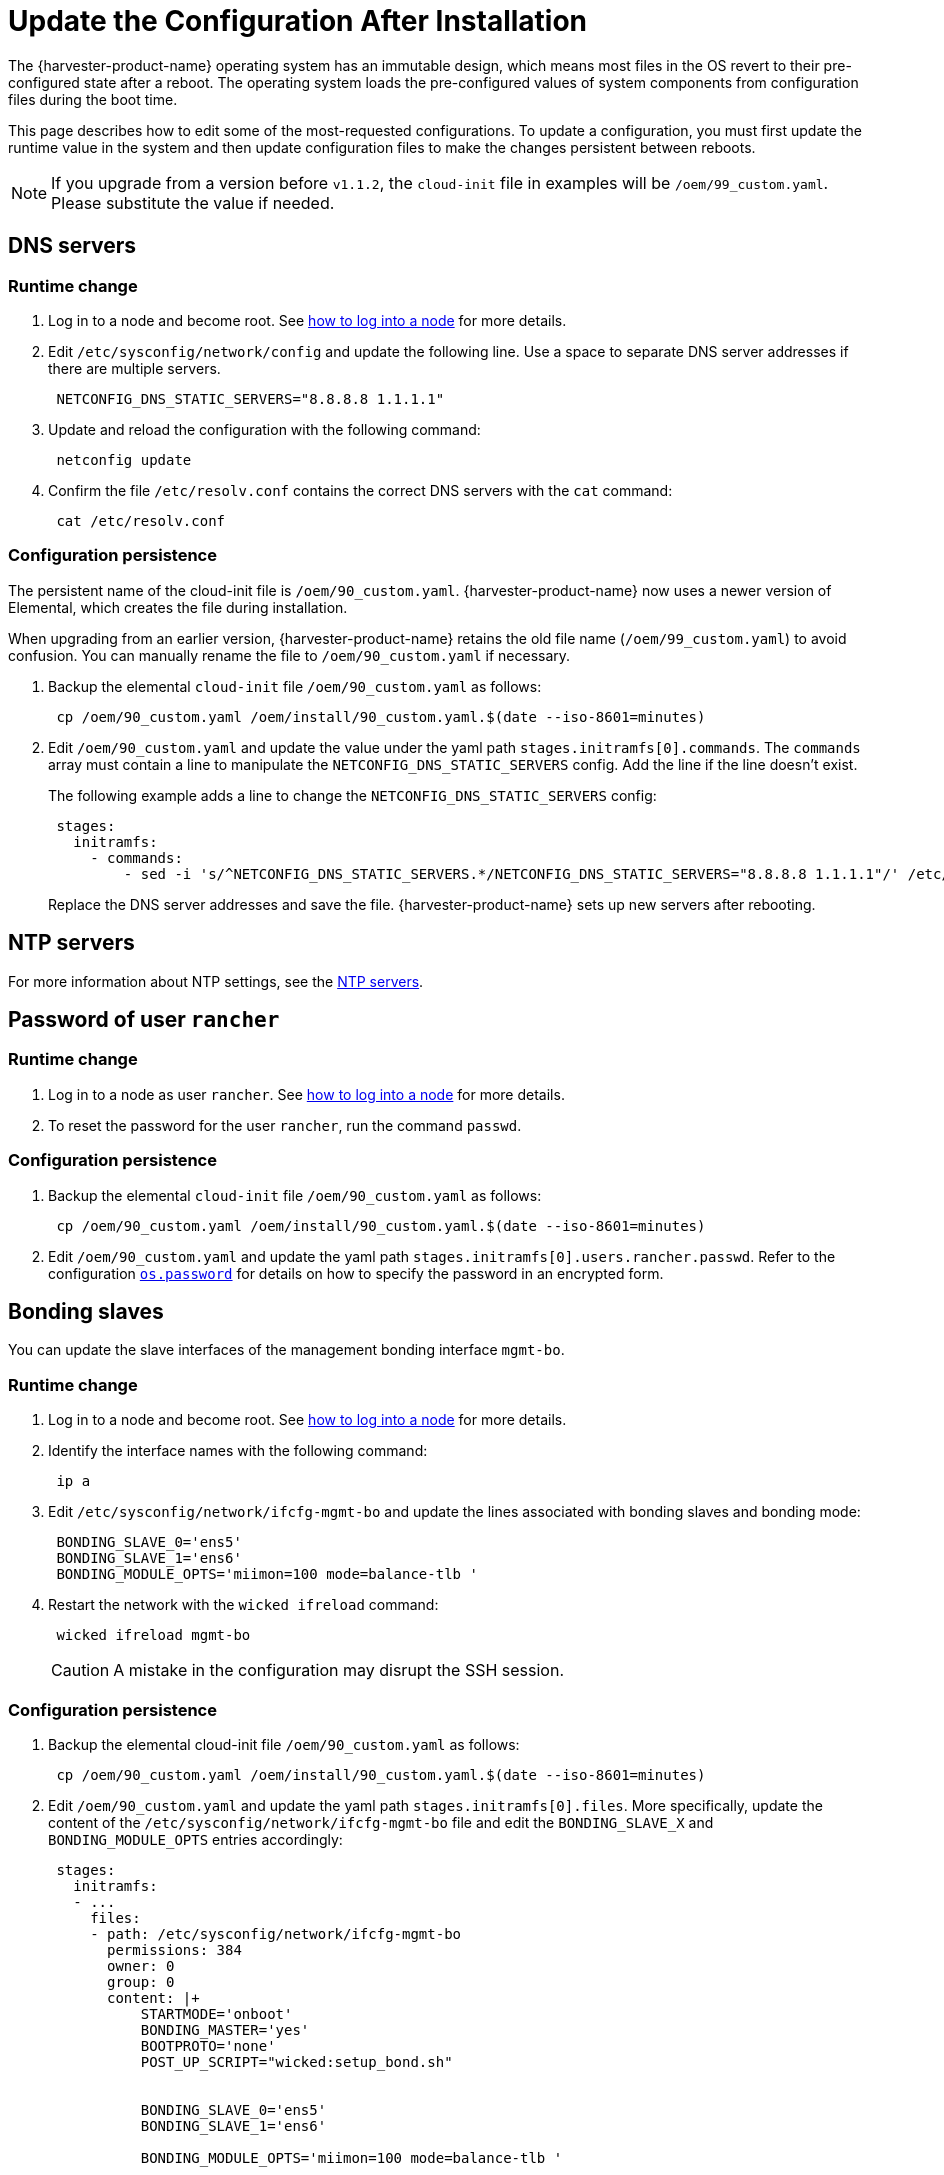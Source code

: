 = Update the Configuration After Installation

The {harvester-product-name} operating system has an immutable design, which means most files in the  OS revert to their pre-configured state after a reboot. The operating system loads the pre-configured values of system components from configuration files during the boot time.

This page describes how to edit some of the most-requested configurations. To update a configuration, you must first update the runtime value in the system and then update configuration files to make the changes persistent between reboots.

[NOTE]
====
If you upgrade from a version before `v1.1.2`, the `cloud-init` file in examples will be `/oem/99_custom.yaml`. Please substitute the value if needed.
====

== DNS servers

=== Runtime change

. Log in to a node and become root. See xref:../../troubleshooting/operating-system.adoc#_how_to_log_in_to_a_harvester_node[how to log into a node] for more details.
. Edit `/etc/sysconfig/network/config` and update the following line. Use a space to separate DNS server addresses if there are multiple servers.
+
[,yaml]
----
 NETCONFIG_DNS_STATIC_SERVERS="8.8.8.8 1.1.1.1"
----

. Update and reload the configuration with the following command:
+
[,sh]
----
 netconfig update
----

. Confirm the file `/etc/resolv.conf` contains the correct DNS servers with the `cat` command:
+
[,sh]
----
 cat /etc/resolv.conf
----

=== Configuration persistence

The persistent name of the cloud-init file is `/oem/90_custom.yaml`. {harvester-product-name} now uses a newer version of Elemental, which creates the file during installation.

When upgrading from an earlier version, {harvester-product-name} retains the old file name (`/oem/99_custom.yaml`) to avoid confusion. You can manually rename the file to `/oem/90_custom.yaml` if necessary.

. Backup the elemental `cloud-init` file `/oem/90_custom.yaml` as follows:
+
[,sh]
----
 cp /oem/90_custom.yaml /oem/install/90_custom.yaml.$(date --iso-8601=minutes)
----

. Edit `/oem/90_custom.yaml` and update the value under the yaml path `stages.initramfs[0].commands`. The `commands` array must contain a line to manipulate the `NETCONFIG_DNS_STATIC_SERVERS` config. Add the line if the line doesn't exist.
+
The following example adds a line to change the `NETCONFIG_DNS_STATIC_SERVERS` config:
+
[,yaml]
----
 stages:
   initramfs:
     - commands:
         - sed -i 's/^NETCONFIG_DNS_STATIC_SERVERS.*/NETCONFIG_DNS_STATIC_SERVERS="8.8.8.8 1.1.1.1"/' /etc/sysconfig/network/config
----
+
Replace the DNS server addresses and save the file. {harvester-product-name} sets up new servers after rebooting.

== NTP servers

For more information about NTP settings, see the xref:../../hosts/hosts.adoc#_ntp_configuration[NTP servers].

== Password of user `rancher`

=== Runtime change

. Log in to a node as user `rancher`. See xref:../../troubleshooting/operating-system.adoc#_how_to_log_in_to_a_harvester_node[how to log into a node] for more details.
. To reset the password for the user `rancher`, run the command `passwd`.

=== Configuration persistence

. Backup the elemental `cloud-init` file `/oem/90_custom.yaml` as follows:
+
[,sh]
----
 cp /oem/90_custom.yaml /oem/install/90_custom.yaml.$(date --iso-8601=minutes)
----

. Edit `/oem/90_custom.yaml` and update the yaml path `stages.initramfs[0].users.rancher.passwd`. Refer to the configuration xref:./configuration-file.adoc#_os_password[`os.password`] for details on how to specify the password in an encrypted form.

== Bonding slaves

You can update the slave interfaces of the management bonding interface `mgmt-bo`.

=== Runtime change

. Log in to a node and become root. See xref:../../troubleshooting/operating-system.adoc#_how_to_log_in_to_a_harvester_node[how to log into a node] for more details.
. Identify the interface names with the following command:
+
[,sh]
----
 ip a
----

. Edit `/etc/sysconfig/network/ifcfg-mgmt-bo` and update the lines associated with bonding slaves and bonding mode:
+
----
 BONDING_SLAVE_0='ens5'
 BONDING_SLAVE_1='ens6'
 BONDING_MODULE_OPTS='miimon=100 mode=balance-tlb '
----

. Restart the network with the `wicked ifreload` command:
+
[,sh]
----
 wicked ifreload mgmt-bo
----
+

[CAUTION]
====
A mistake in the configuration may disrupt the SSH session.
====

=== Configuration persistence

. Backup the elemental cloud-init file `/oem/90_custom.yaml` as follows:
+
[,sh]
----
 cp /oem/90_custom.yaml /oem/install/90_custom.yaml.$(date --iso-8601=minutes)
----

. Edit `/oem/90_custom.yaml` and update the yaml path `stages.initramfs[0].files`. More specifically, update the content of the `/etc/sysconfig/network/ifcfg-mgmt-bo` file and edit the `BONDING_SLAVE_X` and `BONDING_MODULE_OPTS` entries accordingly:
+
[,yaml]
----
 stages:
   initramfs:
   - ...
     files:
     - path: /etc/sysconfig/network/ifcfg-mgmt-bo
       permissions: 384
       owner: 0
       group: 0
       content: |+
           STARTMODE='onboot'
           BONDING_MASTER='yes'
           BOOTPROTO='none'
           POST_UP_SCRIPT="wicked:setup_bond.sh"


           BONDING_SLAVE_0='ens5'
           BONDING_SLAVE_1='ens6'

           BONDING_MODULE_OPTS='miimon=100 mode=balance-tlb '

           DHCLIENT_SET_DEFAULT_ROUTE='no'

       encoding: ""
       ownerstring: ""
     - path: /etc/sysconfig/network/ifcfg-ens6
       permissions: 384
       owner: 0
       group: 0
       content: |
         STARTMODE='hotplug'
         BOOTPROTO='none'
       encoding: ""
       ownerstring: ""
----
+

[NOTE]
====
If you didn't select an interface during installation, you must add an entry to initialize the interface. Please check the `/etc/sysconfig/network/ifcfg-ens6` file creation in the above example. The file name should be `/etc/sysconfig/network/ifcfg-<interface-name>`.
====

